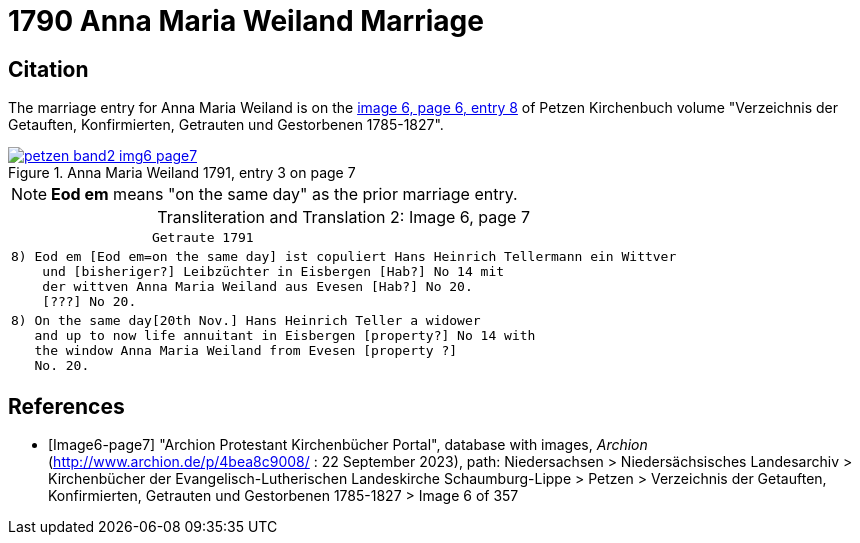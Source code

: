 = 1790 Anna Maria Weiland Marriage
:page-role: doc-width

== Citation

The marriage entry for  Anna Maria Weiland is on the <<image6-page7, image 6, page 6, entry 8>> of Petzen Kirchenbuch volume "Verzeichnis der Getauften, Konfirmierten, Getrauten und Gestorbenen 1785-1827".

image::petzen-band2-img6-page7.jpg[align=left,title="Anna Maria Weiland 1791, entry 3 on page 7",link=self]

[NOTE]
**Eod em** means "on the same day" as the prior marriage entry.

[caption="Transliteration and Translation 2: "]
.Image 6, page 7
[%autowidth,cols="l",options="noheader",frame="none"]
|===
|                  Getraute 1791        

|8) Eod em [Eod em=on the same day] ist copuliert Hans Heinrich Tellermann ein Wittver
    und [bisheriger?] Leibzüchter in Eisbergen [Hab?] No 14 mit
    der wittven Anna Maria Weiland aus Evesen [Hab?] No 20.
    [???] No 20.

|8) On the same day[20th Nov.] Hans Heinrich Teller a widower
   and up to now life annuitant in Eisbergen [property?] No 14 with
   the window Anna Maria Weiland from Evesen [property ?]
   No. 20.
|===


[bibliography]
== References

* [[[Image6-page7]]] "Archion Protestant Kirchenbücher Portal", database with images, _Archion_ (http://www.archion.de/p/4bea8c9008/ : 22 September 2023), path: Niedersachsen > 
Niedersächsisches Landesarchiv > Kirchenbücher der Evangelisch-Lutherischen Landeskirche Schaumburg-Lippe > Petzen > Verzeichnis der Getauften, Konfirmierten, Getrauten und
Gestorbenen 1785-1827 > Image 6 of 357
